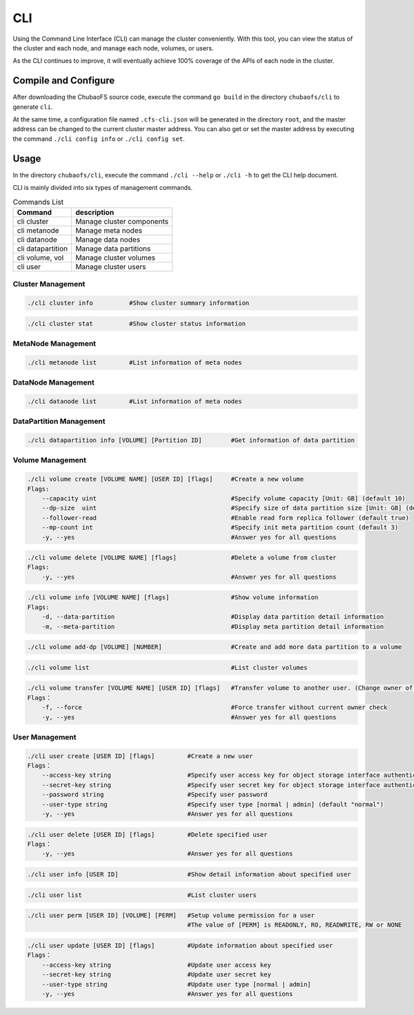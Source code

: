 CLI
====================

Using the Command Line Interface (CLI) can manage the cluster conveniently. With this tool, you can view the status of the cluster and each node, and manage each node, volumes, or users.

As the CLI continues to improve, it will eventually achieve 100% coverage of the APIs of each node in the cluster.

Compile and Configure
-----------------------

After downloading the ChubaoFS source code, execute the command ``go build`` in the directory ``chubaofs/cli`` to generate ``cli``.

At the same time, a configuration file named ``.cfs-cli.json`` will be generated in the directory ``root``, and the master address can be changed to the current cluster master address. You can also get or set the master address by executing the command ``./cli config info`` or ``./cli config set``.

Usage
---------

In the directory ``chubaofs/cli``, execute the command ``./cli --help`` or ``./cli -h`` to get the CLI help document.

CLI is mainly divided into six types of management commands.

.. csv-table:: Commands List
   :header: "Command", "description"

   "cli cluster", "Manage cluster components"
   "cli metanode", "Manage meta nodes"
   "cli datanode", "Manage data nodes"
   "cli datapartition", "Manage data partitions"
   "cli volume, vol", "Manage cluster volumes"
   "cli user", "Manage cluster users"

Cluster Management
>>>>>>>>>>>>>>>>>>>>>>>

.. code-block:: bash

    ./cli cluster info          #Show cluster summary information

.. code-block:: bash

    ./cli cluster stat          #Show cluster status information

MetaNode Management
>>>>>>>>>>>>>>>>>>>>>

.. code-block:: bash

    ./cli metanode list         #List information of meta nodes

DataNode Management
>>>>>>>>>>>>>>>>>>>>>>

.. code-block:: bash

    ./cli datanode list         #List information of meta nodes

DataPartition Management
>>>>>>>>>>>>>>>>>>>>>>>>>>>

.. code-block:: bash

    ./cli datapartition info [VOLUME] [Partition ID]        #Get information of data partition

Volume Management
>>>>>>>>>>>>>>>>>>>

.. code-block:: bash

    ./cli volume create [VOLUME NAME] [USER ID] [flags]     #Create a new volume
    Flags:
        --capacity uint                                     #Specify volume capacity [Unit: GB] (default 10)
        --dp-size  uint                                     #Specify size of data partition size [Unit: GB] (default 120)
        --follower-read                                     #Enable read form replica follower (default true)
        --mp-count int                                      #Specify init meta partition count (default 3)
        -y, --yes                                           #Answer yes for all questions

.. code-block:: bash

    ./cli volume delete [VOLUME NAME] [flags]               #Delete a volume from cluster
    Flags:
        -y, --yes                                           #Answer yes for all questions

.. code-block:: bash

    ./cli volume info [VOLUME NAME] [flags]                 #Show volume information
    Flags:
        -d, --data-partition                                #Display data partition detail information
        -m, --meta-partition                                #Display meta partition detail information

.. code-block:: bash

    ./cli volume add-dp [VOLUME] [NUMBER]                   #Create and add more data partition to a volume

.. code-block:: bash

    ./cli volume list                                       #List cluster volumes

.. code-block:: bash

    ./cli volume transfer [VOLUME NAME] [USER ID] [flags]   #Transfer volume to another user. (Change owner of volume)
    Flags：
        -f, --force                                         #Force transfer without current owner check
        -y, --yes                                           #Answer yes for all questions


User Management
>>>>>>>>>>>>>>>>>

.. code-block:: bash

    ./cli user create [USER ID] [flags]         #Create a new user
    Flags：
        --access-key string                     #Specify user access key for object storage interface authentication
        --secret-key string                     #Specify user secret key for object storage interface authentication
        --password string                       #Specify user password
        --user-type string                      #Specify user type [normal | admin] (default "normal")
        -y, --yes                               #Answer yes for all questions

.. code-block:: bash

    ./cli user delete [USER ID] [flags]         #Delete specified user
    Flags：
        -y, --yes                               #Answer yes for all questions

.. code-block:: bash

    ./cli user info [USER ID]                   #Show detail information about specified user

.. code-block:: bash

    ./cli user list                             #List cluster users

.. code-block:: bash

    ./cli user perm [USER ID] [VOLUME] [PERM]   #Setup volume permission for a user
                                                #The value of [PERM] is READONLY, RO, READWRITE, RW or NONE

.. code-block:: bash

    ./cli user update [USER ID] [flags]         #Update information about specified user
    Flags：
        --access-key string                     #Update user access key
        --secret-key string                     #Update user secret key
        --user-type string                      #Update user type [normal | admin]
        -y, --yes                               #Answer yes for all questions

